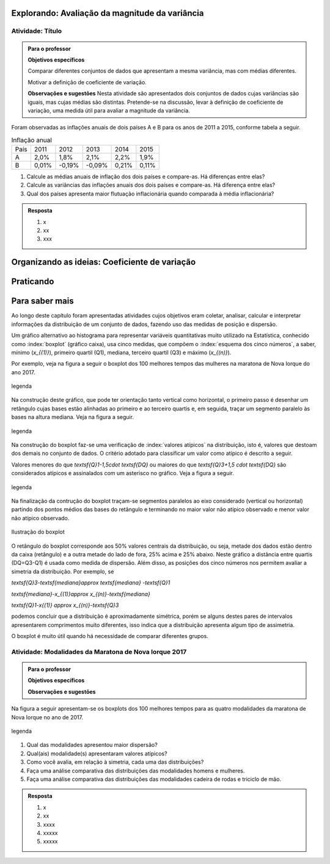 ***********************************************
Explorando: Avaliação da magnitude da variância
***********************************************

.. _ativ-titulo-da-atividade:

-----------------
Atividade: Título
-----------------

.. admonition:: Para o professor

 **Objetivos específicos** 
 
 Comparar diferentes conjuntos de dados que apresentam a mesma variância, mas com médias diferentes. 
 
 Motivar a definição de coeficiente de variação.
 
 **Observações e sugestões** Nesta atividade são apresentados dois conjuntos de dados cujas variâncias são iguais, mas cujas médias são distintas. Pretende-se na discussão, levar à definição de coeficiente de variação, uma medida útil para avaliar a magnitude da variância.
 
 
.. introdução para explicar o conceito de inflação

Foram observadas as inflações anuais de dois países A e B para os anos de 2011 a 2015, conforme tabela a seguir. 

.. table:: Inflação anual
   
    +--------+---------+----------+----------+---------+---------+
    | País   | 2011    | 2012     | 2013     | 2014    | 2015    | 
    +--------+---------+----------+----------+---------+---------+
    |   A    |   2,0%  |   1,8%   |   2,1%   |   2,2%  |   1,9%  |
    +--------+---------+----------+----------+---------+---------+
    |   B    |   0,01% |  -0,19%  |   -0,09% |   0,21% |   0,11% |
    +--------+---------+----------+----------+---------+---------+
    
.. refazer tabela no excel indicando soma simples soma de quadrados colocando a soma no cabeçalho 
 
1. Calcule as médias anuais de inflação dos dois países e compare-as. Há diferenças entre elas?

2. Calcule as variâncias das inflações anuais dos dois países e compare-as. Há diferença entre elas?

3. Qual dos países apresenta maior flutuação inflacionária quando comparada à média inflacionária? 


.. admonition:: Resposta 

   1. x
   
   2. xx
   
   3. xxx


 

**********************************************
Organizando as ideias: Coeficiente de variação
**********************************************







**********
Praticando
**********


 
***************
Para saber mais
***************

Ao longo deste capítulo foram apresentadas atividades cujos objetivos eram coletar, analisar, calcular e interpretar informações da distribuição de um conjunto de dados, fazendo uso das medidas de posição e dispersão. 

Um gráfico alternativo ao histograma para representar variáveis quantitativas muito utilizado na Estatística, conhecido como :index:`boxplot` (gráfico caixa), usa cinco medidas, que compõem o :index:`esquema dos cinco números`, a saber,  mínimo (`x_{(1)}`), primeiro quartil (Q1), mediana, terceiro quartil (Q3) e máximo (`x_{(n)}`). 

Por exemplo, veja na figura a seguir o boxplot dos 100 melhores tempos das mulheres na maratona de Nova Iorque do ano 2017.


.. _fig-coloque-aqui-o-nome:

.. figure:: https://www.umlivroaberto.com/iii/lembrando.png
   :width: 200pt
   :align: center

   legenda

Na construção deste gráfico, que pode ter orientação tanto vertical como horizontal, o primeiro passo é desenhar um retângulo cujas bases estão alinhadas ao primeiro e ao terceiro quartis e, em seguida, traçar um segmento paralelo às bases na altura mediana. Veja na figura a seguir.


.. _fig-coloque-aqui-o-nome:

.. figure:: _resources/boxplotcaixa.png
   :width: 200pt
   :align: center

   legenda


Na construção do boxplot faz-se uma verificação de :index:`valores atípicos` na distribuição, isto é, valores que destoam dos demais no conjunto de dados. O critério adotado para classificar um valor como  atípico é descrito a seguir. 

Valores menores do que `\textsf{Q}1-1,5\cdot \textsf{DQ}` ou maiores do que `\textsf{Q}3+1,5 \cdot \textsf{DQ}` são considerados atípicos e assinalados com um asterisco no gráfico. Veja a figura a seguir.


.. _fig-coloque-aqui-o-nome:

.. figure:: _resources/boxplohaste.png
   :width: 200pt
   :align: center

   legenda
   
Na finalização da contrução do boxplot traçam-se segmentos paralelos ao eixo considerado (vertical ou horizontal) partindo dos pontos médios das bases do retângulo e terminando no maior valor não atípico observado e menor valor não atípico observado.

.. _fig-coloque-aqui-o-nome:

.. figure:: _resources/boxplotcompl.png
   :width: 200pt
   :align: center

   Ilustração do boxplot

O retângulo do boxplot corresponde aos 50% valores centrais da distribuição, ou seja, metade dos dados estão dentro da caixa (retângulo) e a outra metade do lado de fora, 25% acima e 25% abaixo. Neste gráfico a distância entre quartis (DQ=Q3-Q1) é usada como medida de dispersão. Além disso, as posições dos cinco números nos permitem avaliar a simetria da distribuição. Por exemplo, se


`\textsf{Q}3-\textsf{mediana}\approx \textsf{mediana} -\textsf{Q}1`
   
`\textsf{mediana}-x_{(1)}\approx x_{(n)}-\textsf{mediana}`
   
`\textsf{Q}1-x{(1)} \approx x_{(n)}-\textsf{Q}3`

podemos concluir que a distribuição é aproximadamente simétrica, porém se alguns destes pares de intervalos apresentarem comprimentos muito diferentes, isso indica que a distribuição apresenta algum tipo de assimetria.

.. incluir exemplos com os boxplots avaliando a simetria da distribuição

O boxplot é muito útil quando há necessidade de comparar diferentes grupos. 


.. _ativ-comparacaodegruposusandoboxplot:

------------------------------------------------------
Atividade: Modalidades da Maratona de Nova Iorque 2017
------------------------------------------------------


.. admonition:: Para o professor

   **Objetivos específicos**
   
   **Observações e sugestões**

Na figura a seguir apresentam-se os boxplots dos 100 melhores tempos para as quatro modalidades da maratona de Nova Iorque no ano de 2017.


.. _fig-coloque-aqui-o-nome:

.. figure:: https://www.umlivroaberto.com/iii/lembrando.png
   :width: 200pt
   :align: center

   legenda
   
1. Qual das modalidades apresentou maior dispersão?
2. Qual(ais) modalidade(s) apresentaram valores atípicos?
3. Como você avalia, em relação à simetria, cada uma das distribuições?
4. Faça uma análise comparativa das distribuições das modalidades homens e mulheres.
5. Faça uma análise comparativa das distribuições das modalidades cadeira de rodas e triciclo de mão. 


.. admonition:: Resposta 

   1. x
   
   2. xx
   
   3. xxxx
   
   4. xxxxx
   
   5. xxxxx
   






 
 